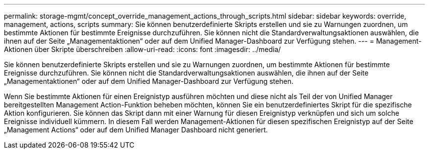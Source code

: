 ---
permalink: storage-mgmt/concept_override_management_actions_through_scripts.html 
sidebar: sidebar 
keywords: override, management, actions, scripts 
summary: Sie können benutzerdefinierte Skripts erstellen und sie zu Warnungen zuordnen, um bestimmte Aktionen für bestimmte Ereignisse durchzuführen. Sie können nicht die Standardverwaltungsaktionen auswählen, die ihnen auf der Seite „Managementaktionen“ oder auf dem Unified Manager-Dashboard zur Verfügung stehen. 
---
= Management-Aktionen über Skripte überschreiben
:allow-uri-read: 
:icons: font
:imagesdir: ../media/


[role="lead"]
Sie können benutzerdefinierte Skripts erstellen und sie zu Warnungen zuordnen, um bestimmte Aktionen für bestimmte Ereignisse durchzuführen. Sie können nicht die Standardverwaltungsaktionen auswählen, die ihnen auf der Seite „Managementaktionen“ oder auf dem Unified Manager-Dashboard zur Verfügung stehen.

Wenn Sie bestimmte Aktionen für einen Ereignistyp ausführen möchten und diese nicht als Teil der von Unified Manager bereitgestellten Management Action-Funktion beheben möchten, können Sie ein benutzerdefiniertes Skript für die spezifische Aktion konfigurieren. Sie können das Skript dann mit einer Warnung für diesen Ereignistyp verknüpfen und sich um solche Ereignisse individuell kümmern. In diesem Fall werden Management-Aktionen für diesen spezifischen Ereignistyp auf der Seite „Management Actions“ oder auf dem Unified Manager Dashboard nicht generiert.
